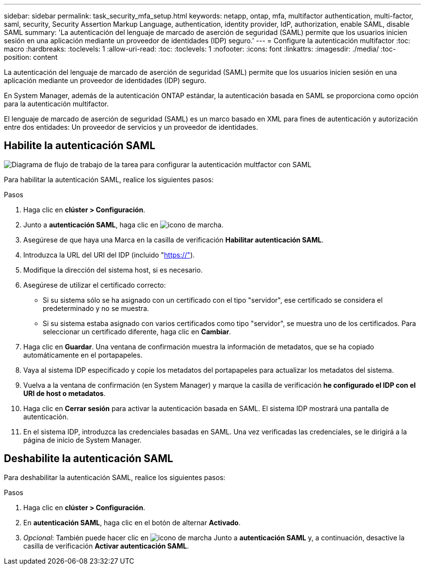 ---
sidebar: sidebar 
permalink: task_security_mfa_setup.html 
keywords: netapp, ontap, mfa, multifactor authentication, multi-factor, saml, security, Security Assertion Markup Language, authentication, identity provider, IdP, authorization, enable SAML, disable SAML 
summary: 'La autenticación del lenguaje de marcado de aserción de seguridad (SAML) permite que los usuarios inicien sesión en una aplicación mediante un proveedor de identidades (IDP) seguro.' 
---
= Configure la autenticación multifactor
:toc: macro
:hardbreaks:
:toclevels: 1
:allow-uri-read: 
:toc: 
:toclevels: 1
:nofooter: 
:icons: font
:linkattrs: 
:imagesdir: ./media/
:toc-position: content


[role="lead"]
La autenticación del lenguaje de marcado de aserción de seguridad (SAML) permite que los usuarios inicien sesión en una aplicación mediante un proveedor de identidades (IDP) seguro.

En System Manager, además de la autenticación ONTAP estándar, la autenticación basada en SAML se proporciona como opción para la autenticación multifactor.

El lenguaje de marcado de aserción de seguridad (SAML) es un marco basado en XML para fines de autenticación y autorización entre dos entidades: Un proveedor de servicios y un proveedor de identidades.



== Habilite la autenticación SAML

image:workflow_security_mfa_setup.gif["Diagrama de flujo de trabajo de la tarea para configurar la autenticación multfactor con SAML"]

Para habilitar la autenticación SAML, realice los siguientes pasos:

.Pasos
. Haga clic en *clúster > Configuración*.
. Junto a *autenticación SAML*, haga clic en image:icon_gear.gif["icono de marcha"].
. Asegúrese de que haya una Marca en la casilla de verificación *Habilitar autenticación SAML*.
. Introduzca la URL del URI del IDP (incluido "https://"[]).
. Modifique la dirección del sistema host, si es necesario.
. Asegúrese de utilizar el certificado correcto:
+
** Si su sistema sólo se ha asignado con un certificado con el tipo "servidor", ese certificado se considera el predeterminado y no se muestra.
** Si su sistema estaba asignado con varios certificados como tipo "servidor", se muestra uno de los certificados.  Para seleccionar un certificado diferente, haga clic en *Cambiar*.


. Haga clic en *Guardar*. Una ventana de confirmación muestra la información de metadatos, que se ha copiado automáticamente en el portapapeles.
. Vaya al sistema IDP especificado y copie los metadatos del portapapeles para actualizar los metadatos del sistema.
. Vuelva a la ventana de confirmación (en System Manager) y marque la casilla de verificación *he configurado el IDP con el URI de host o metadatos*.
. Haga clic en *Cerrar sesión* para activar la autenticación basada en SAML.  El sistema IDP mostrará una pantalla de autenticación.
. En el sistema IDP, introduzca las credenciales basadas en SAML. Una vez verificadas las credenciales, se le dirigirá a la página de inicio de System Manager.




== Deshabilite la autenticación SAML

Para deshabilitar la autenticación SAML, realice los siguientes pasos:

.Pasos
. Haga clic en *clúster > Configuración*.
. En *autenticación SAML*, haga clic en el botón de alternar *Activado*.
. _Opcional_: También puede hacer clic en  image:icon_gear.gif["icono de marcha"] Junto a *autenticación SAML* y, a continuación, desactive la casilla de verificación *Activar autenticación SAML*.

